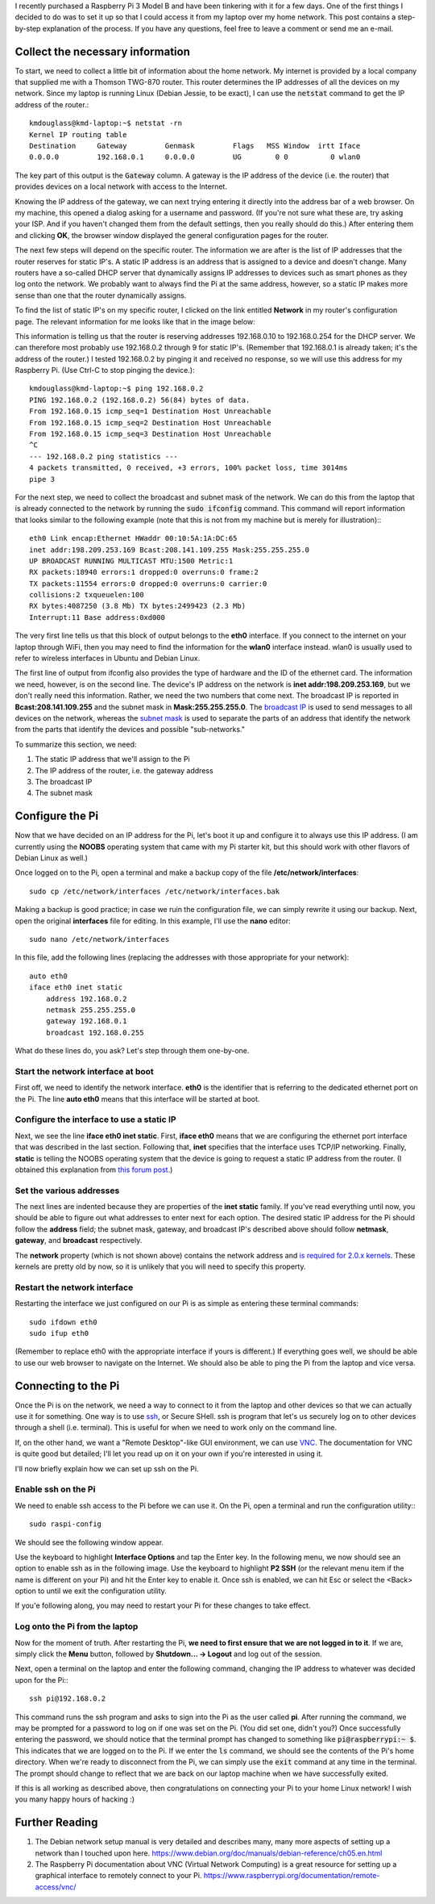 .. title: Connecting a Raspberry Pi to a home Linux network
.. slug: connecting-a-raspberry-pi-to-a-home-linux-network
.. date: 2017-02-05 10:28:17 UTC+01:00
.. tags: raspberry pi, linux
.. category: 
.. link: 
.. description: 
.. type: text

I recently purchased a Raspberry Pi 3 Model B and have been tinkering
with it for a few days. One of the first things I decided to do was to
set it up so that I could access it from my laptop over my home
network. This post contains a step-by-step explanation of the
process. If you have any questions, feel free to leave a comment or
send me an e-mail.

Collect the necessary information
=================================

To start, we need to collect a little bit of information about the
home network. My internet is provided by a local company that supplied
me with a Thomson TWG-870 router. This router determines the IP
addresses of all the devices on my network. Since my laptop is running
Linux (Debian Jessie, to be exact), I can use the :code:`netstat`
command to get the IP address of the router.::

  kmdouglass@kmd-laptop:~$ netstat -rn
  Kernel IP routing table
  Destination     Gateway         Genmask         Flags   MSS Window  irtt Iface
  0.0.0.0         192.168.0.1     0.0.0.0         UG        0 0          0 wlan0

The key part of this output is the :code:`Gateway` column. A gateway
is the IP address of the device (i.e. the router) that provides
devices on a local network with access to the Internet.

Knowing the IP address of the gateway, we can next trying entering it
directly into the address bar of a web browser. On my machine, this
opened a dialog asking for a username and password. (If you're not
sure what these are, try asking your ISP. And if you haven't changed
them from the default settings, then you really should do this.) After
entering them and clicking **OK**, the browser window displayed the
general configuration pages for the router.

The next few steps will depend on the specific router. The information
we are after is the list of IP addresses that the router reserves for
static IP's. A static IP address is an address that is assigned to a
device and doesn't change. Many routers have a so-called DHCP server
that dynamically assigns IP addresses to devices such as smart phones
as they log onto the network. We probably want to always find the Pi
at the same address, however, so a static IP makes more sense than one
that the router dynamically assigns.

To find the list of static IP's on my specific router, I clicked on
the link entitled **Network** in my router's configuration page. The
relevant information for me looks like that in the image below:

.. image:: ../dhcp_addresses.png
   :alt: DHCP address pool
   :align: center

This information is telling us that the router is reserving addresses
192.168.0.10 to 192.168.0.254 for the DHCP server. We can therefore
most probably use 192.168.0.2 through 9 for static IP's. (Remember
that 192.168.0.1 is already taken; it's the address of the router.) I
tested 192.168.0.2 by pinging it and received no response, so we will
use this address for my Raspberry Pi. (Use Ctrl-C to stop pinging the
device.)::

  kmdouglass@kmd-laptop:~$ ping 192.168.0.2
  PING 192.168.0.2 (192.168.0.2) 56(84) bytes of data.
  From 192.168.0.15 icmp_seq=1 Destination Host Unreachable
  From 192.168.0.15 icmp_seq=2 Destination Host Unreachable
  From 192.168.0.15 icmp_seq=3 Destination Host Unreachable
  ^C
  --- 192.168.0.2 ping statistics ---
  4 packets transmitted, 0 received, +3 errors, 100% packet loss, time 3014ms
  pipe 3

For the next step, we need to collect the broadcast and subnet mask of
the network. We can do this from the laptop that is already connected
to the network by running the :code:`sudo ifconfig` command. This
command will report information that looks similar to the following
example (note that this is not from my machine but is merely for
illustration):::

  eth0 Link encap:Ethernet HWaddr 00:10:5A:1A:DC:65
  inet addr:198.209.253.169 Bcast:208.141.109.255 Mask:255.255.255.0
  UP BROADCAST RUNNING MULTICAST MTU:1500 Metric:1
  RX packets:18940 errors:1 dropped:0 overruns:0 frame:2
  TX packets:11554 errors:0 dropped:0 overruns:0 carrier:0
  collisions:2 txqueuelen:100
  RX bytes:4087250 (3.8 Mb) TX bytes:2499423 (2.3 Mb)
  Interrupt:11 Base address:0xd000

The very first line tells us that this block of output belongs to the
**eth0** interface. If you connect to the internet on your laptop
through WiFi, then you may need to find the information for the
**wlan0** interface instead. wlan0 is usually used to refer to
wireless interfaces in Ubuntu and Debian Linux.

The first line of output from ifconfig also provides the type of
hardware and the ID of the ethernet card. The information we need,
however, is on the second line. The device's IP address on the network
is **inet addr:198.209.253.169**, but we don't really need this
information. Rather, we need the two numbers that come next. The
broadcast IP is reported in **Bcast:208.141.109.255** and the subnet
mask in **Mask:255.255.255.0**. The `broadcast IP`_ is used to send
messages to all devices on the network, whereas the `subnet mask`_ is
used to separate the parts of an address that identify the network
from the parts that identify the devices and possible "sub-networks."

To summarize this section, we need:

1. The static IP address that we'll assign to the Pi
2. The IP address of the router, i.e. the gateway address
3. The broadcast IP
4. The subnet mask

.. _broadcast IP: https://en.wikipedia.org/wiki/Broadcast_address
.. _subnet mask: https://en.wikipedia.org/wiki/Subnetwork
  
Configure the Pi
================

Now that we have decided on an IP address for the Pi, let's boot it up
and configure it to always use this IP address. (I am currently using
the **NOOBS** operating system that came with my Pi starter kit, but
this should work with other flavors of Debian Linux as well.)

Once logged on to the Pi, open a terminal and make a backup copy of
the file **/etc/network/interfaces**::

  sudo cp /etc/network/interfaces /etc/network/interfaces.bak

Making a backup is good practice; in case we ruin the configuration
file, we can simply rewrite it using our backup. Next, open the
original **interfaces** file for editing. In this example, I'll use
the **nano** editor::

  sudo nano /etc/network/interfaces

In this file, add the following lines (replacing the addresses with
those appropriate for your network)::
    
  auto eth0
  iface eth0 inet static
      address 192.168.0.2
      netmask 255.255.255.0
      gateway 192.168.0.1
      broadcast 192.168.0.255

What do these lines do, you ask? Let's step through them one-by-one.

Start the network interface at boot
+++++++++++++++++++++++++++++++++++

First off, we need to identify the network interface. **eth0** is the
identifier that is referring to the dedicated ethernet port on the
Pi. The line **auto eth0** means that this interface will be started
at boot.

Configure the interface to use a static IP
++++++++++++++++++++++++++++++++++++++++++

Next, we see the line **iface eth0 inet static**. First, **iface
eth0** means that we are configuring the ethernet port interface that
was described in the last section. Following that, **inet** specifies
that the interface uses TCP/IP networking. Finally, **static** is
telling the NOOBS operating system that the device is going to request
a static IP address from the router. (I obtained this explanation from
`this forum post`_.)

.. _this forum post: http://askubuntu.com/questions/411616/what-does-keywords-in-my-etc-network-interfaces-means

Set the various addresses
+++++++++++++++++++++++++

The next lines are indented because they are properties of the **inet
static** family. If you've read everything until now, you should be
able to figure out what addresses to enter next for each option. The
desired static IP address for the Pi should follow the **address**
field; the subnet mask, gateway, and broadcast IP's described above
should follow **netmask**, **gateway**, and **broadcast**
respectively.

The **network** property (which is not shown above) contains the
network address and `is required for 2.0.x kernels`_. These kernels
are pretty old by now, so it is unlikely that you will need to specify
this property.

.. _is required for 2.0.x kernels: http://man.cx/interfaces%285%29

Restart the network interface
+++++++++++++++++++++++++++++

Restarting the interface we just configured on our Pi is as simple
as entering these terminal commands::

  sudo ifdown eth0
  sudo ifup eth0

(Remember to replace eth0 with the appropriate interface if yours is
different.) If everything goes well, we should be able to use our web
browser to navigate on the Internet. We should also be able to ping
the Pi from the laptop and vice versa.

Connecting to the Pi
====================

Once the Pi is on the network, we need a way to connect to it from the
laptop and other devices so that we can actually use it for
something. One way is to use `ssh`_, or Secure SHell. ssh is program
that let's us securely log on to other devices through a shell
(i.e. terminal). This is useful for when we need to work only on the
command line.

If, on the other hand, we want a "Remote Desktop"-like GUI
environment, we can use `VNC`_. The documentation for VNC is quite
good but detailed; I'll let you read up on it on your own if you're
interested in using it.

I'll now briefly explain how we can set up ssh on the Pi.

.. _ssh: https://support.suso.com/supki/SSH_Tutorial_for_Linux
.. _VNC: https://www.raspberrypi.org/documentation/remote-access/vnc/

Enable ssh on the Pi
++++++++++++++++++++

We need to enable ssh access to the Pi before we can use it. On the
Pi, open a terminal and run the configuration utility:::

  sudo raspi-config

We should see the following window appear.

.. image:: ../pi-config-interface-options.png
   :alt: The raspi-config menu with Interface Options highlighted.
   :align: center

Use the keyboard to highlight **Interface Options** and tap the Enter
key. In the following menu, we now should see an option to enable ssh
as in the following image. Use the keyboard to highlight **P2 SSH**
(or the relevant menu item if the name is different on your Pi) and
hit the Enter key to enable it. Once ssh is enabled, we can hit Esc or
select the <Back> option to until we exit the configuration utility.

.. image:: ../pi-config-ssh.png
   :alt: The raspi-config Interface Options menu with P2 SSH highlighted.
   :align: center

If you'e following along, you may need to restart your Pi for these
changes to take effect.

Log onto the Pi from the laptop
+++++++++++++++++++++++++++++++

Now for the moment of truth. After restarting the Pi, **we need to
first ensure that we are not logged in to it**. If we are, simply
click the **Menu** button, followed by **Shutdown... -> Logout** and
log out of the session.

Next, open a terminal on the laptop and enter the following command,
changing the IP address to whatever was decided upon for the Pi:::

  ssh pi@192.168.0.2

This command runs the ssh program and asks to sign into the Pi as the
user called **pi**. After running the command, we may be prompted for
a password to log on if one was set on the Pi. (You did set one,
didn't you?) Once successfully entering the password, we should notice
that the terminal prompt has changed to something like
:code:`pi@raspberrypi:~ $`. This indicates that we are logged on to
the Pi. If we enter the :code:`ls` command, we should see the contents
of the Pi's home directory. When we're ready to disconnect from the
Pi, we can simply use the :code:`exit` command at any time in the
terminal. The prompt should change to reflect that we are back on our
laptop machine when we have successfully exited.

If this is all working as described above, then congratulations on
connecting your Pi to your home Linux network! I wish you many happy
hours of hacking :)

Further Reading
===============

1. The Debian network setup manual is very detailed and describes
   many, many more aspects of setting up a network than I touched upon
   here. https://www.debian.org/doc/manuals/debian-reference/ch05.en.html
2. The Raspberry Pi documentation about VNC (Virtual Network
   Computing) is a great resource for setting up a graphical interface
   to remotely connect to your
   Pi. https://www.raspberrypi.org/documentation/remote-access/vnc/

